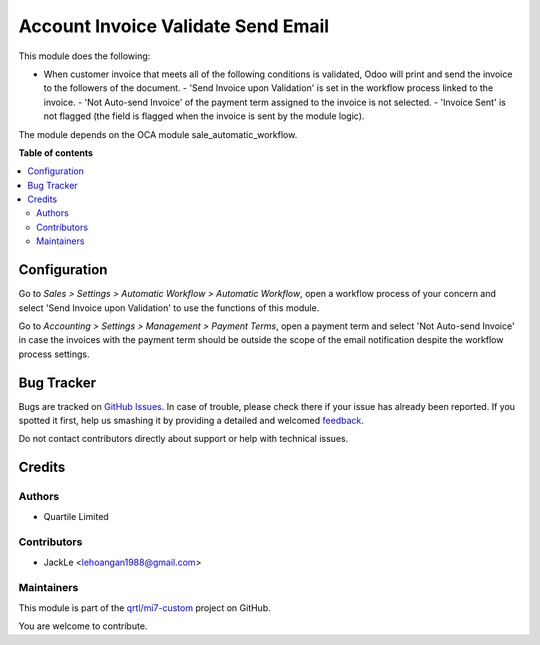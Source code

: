 ===================================
Account Invoice Validate Send Email
===================================

.. !!!!!!!!!!!!!!!!!!!!!!!!!!!!!!!!!!!!!!!!!!!!!!!!!!!!
   !! This file is generated by oca-gen-addon-readme !!
   !! changes will be overwritten.                   !!
   !!!!!!!!!!!!!!!!!!!!!!!!!!!!!!!!!!!!!!!!!!!!!!!!!!!!

.. |badge1| image:: https://img.shields.io/badge/maturity-Beta-yellow.png
    :target: https://odoo-community.org/page/development-status
    :alt: Beta
.. |badge2| image:: https://img.shields.io/badge/licence-AGPL--3-blue.png
    :target: http://www.gnu.org/licenses/agpl-3.0-standalone.html
    :alt: License: AGPL-3
.. |badge3| image:: https://img.shields.io/badge/github-qrtl%2Fmi7--custom-lightgray.png?logo=github
    :target: https://github.com/qrtl/mi7-custom/tree/10.0/account_invoice_validate_send_email
    :alt: qrtl/mi7-custom

|badge1| |badge2| |badge3| 

This module does the following:

- When customer invoice that meets all of the following conditions is validated, Odoo will print and send the invoice to the followers of the document.
  - 'Send Invoice upon Validation' is set in the workflow process linked to the invoice.
  - 'Not Auto-send Invoice' of the payment term assigned to the invoice is not selected.
  - 'Invoice Sent' is not flagged (the field is flagged when the invoice is sent by the module logic).

The module depends on the OCA module sale_automatic_workflow.

**Table of contents**

.. contents::
   :local:

Configuration
=============

Go to *Sales > Settings > Automatic Workflow > Automatic Workflow*, open a
workflow process of your concern and select 'Send Invoice upon Validation' to
use the functions of this module.

Go to *Accounting > Settings > Management > Payment Terms*, open a payment term
and select 'Not Auto-send Invoice' in case the invoices with the payment term
should be outside the scope of the email notification despite the workflow process settings.

Bug Tracker
===========

Bugs are tracked on `GitHub Issues <https://github.com/qrtl/mi7-custom/issues>`_.
In case of trouble, please check there if your issue has already been reported.
If you spotted it first, help us smashing it by providing a detailed and welcomed
`feedback <https://github.com/qrtl/mi7-custom/issues/new?body=module:%20account_invoice_validate_send_email%0Aversion:%2010.0%0A%0A**Steps%20to%20reproduce**%0A-%20...%0A%0A**Current%20behavior**%0A%0A**Expected%20behavior**>`_.

Do not contact contributors directly about support or help with technical issues.

Credits
=======

Authors
~~~~~~~

* Quartile Limited

Contributors
~~~~~~~~~~~~

* JackLe <lehoangan1988@gmail.com>

Maintainers
~~~~~~~~~~~

This module is part of the `qrtl/mi7-custom <https://github.com/qrtl/mi7-custom/tree/10.0/account_invoice_validate_send_email>`_ project on GitHub.

You are welcome to contribute.
